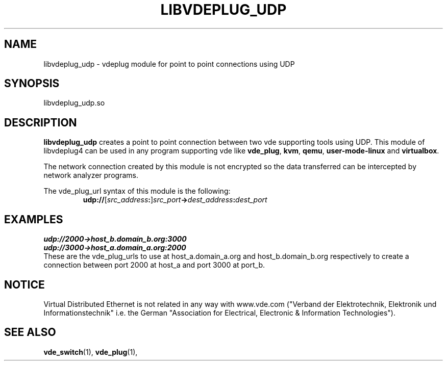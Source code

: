 .TH LIBVDEPLUG_UDP 1 "August 23, 2016" "Virtual Distributed Ethernet"
.SH NAME
libvdeplug_udp - vdeplug module for point to point connections using UDP
.SH SYNOPSIS
libvdeplug_udp.so
.SH DESCRIPTION
\fBlibvdeplug_udp\fR creates a point to point connection between two vde supporting
tools using UDP.
This module of libvdeplug4 can be used in any program supporting vde like
\fBvde_plug\fR, \fBkvm\fR, \fBqemu\fR, \fBuser-mode-linux\fR and \fBvirtualbox\fR.

The network connection created by this module is not encrypted so the data transferred
can be intercepted by network analyzer programs.

The vde_plug_url syntax of this module is the following:
.RS
.br
\fBudp://\fR[\fIsrc_address\fB:\fR]\fIsrc_port\fB->\fIdest_address\fB:\fIdest_port\fR
.RE

.SH EXAMPLES
.B udp://2000->host_b.domain_b.org:3000
.br
.B udp://3000->host_a.domain_a.org:2000
.br
These are the vde_plug_urls to use at host_a.domain_a.org and host_b.domain_b.org respectively to
create a connection between port 2000 at host_a and port 3000 at port_b.

.SH NOTICE
Virtual Distributed Ethernet is not related in any way with
www.vde.com ("Verband der Elektrotechnik, Elektronik und Informationstechnik"
i.e. the German "Association for Electrical, Electronic & Information
Technologies").
.SH SEE ALSO
\fBvde_switch\fP(1),
\fBvde_plug\fP(1),
